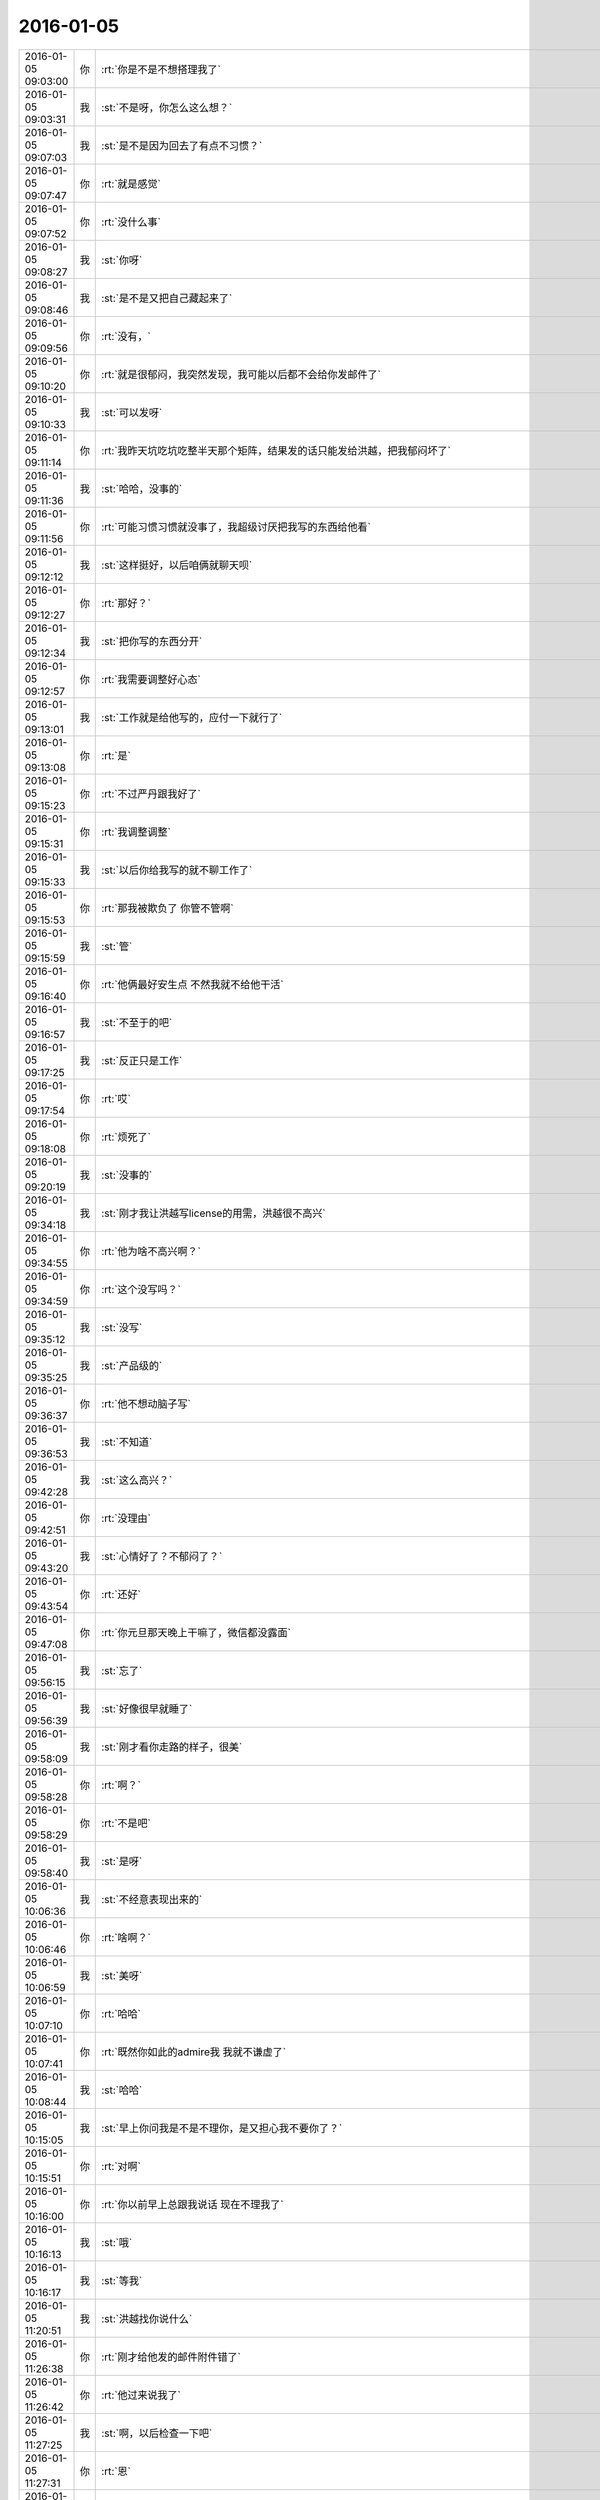 2016-01-05
-------------

.. csv-table::
   :widths: 25, 1, 60

   2016-01-05 09:03:00,你,:rt:`你是不是不想搭理我了`
   2016-01-05 09:03:31,我,:st:`不是呀，你怎么这么想？`
   2016-01-05 09:07:03,我,:st:`是不是因为回去了有点不习惯？`
   2016-01-05 09:07:47,你,:rt:`就是感觉`
   2016-01-05 09:07:52,你,:rt:`没什么事`
   2016-01-05 09:08:27,我,:st:`你呀`
   2016-01-05 09:08:46,我,:st:`是不是又把自己藏起来了`
   2016-01-05 09:09:56,你,:rt:`没有，`
   2016-01-05 09:10:20,你,:rt:`就是很郁闷，我突然发现，我可能以后都不会给你发邮件了`
   2016-01-05 09:10:33,我,:st:`可以发呀`
   2016-01-05 09:11:14,你,:rt:`我昨天坑吃坑吃整半天那个矩阵，结果发的话只能发给洪越，把我郁闷坏了`
   2016-01-05 09:11:36,我,:st:`哈哈，没事的`
   2016-01-05 09:11:56,你,:rt:`可能习惯习惯就没事了，我超级讨厌把我写的东西给他看`
   2016-01-05 09:12:12,我,:st:`这样挺好，以后咱俩就聊天呗`
   2016-01-05 09:12:27,你,:rt:`那好？`
   2016-01-05 09:12:34,我,:st:`把你写的东西分开`
   2016-01-05 09:12:57,你,:rt:`我需要调整好心态`
   2016-01-05 09:13:01,我,:st:`工作就是给他写的，应付一下就行了`
   2016-01-05 09:13:08,你,:rt:`是`
   2016-01-05 09:15:23,你,:rt:`不过严丹跟我好了`
   2016-01-05 09:15:31,你,:rt:`我调整调整`
   2016-01-05 09:15:33,我,:st:`以后你给我写的就不聊工作了`
   2016-01-05 09:15:53,你,:rt:`那我被欺负了 你管不管啊`
   2016-01-05 09:15:59,我,:st:`管`
   2016-01-05 09:16:40,你,:rt:`他俩最好安生点 不然我就不给他干活`
   2016-01-05 09:16:57,我,:st:`不至于的吧`
   2016-01-05 09:17:25,我,:st:`反正只是工作`
   2016-01-05 09:17:54,你,:rt:`哎`
   2016-01-05 09:18:08,你,:rt:`烦死了`
   2016-01-05 09:20:19,我,:st:`没事的`
   2016-01-05 09:34:18,我,:st:`刚才我让洪越写license的用需，洪越很不高兴`
   2016-01-05 09:34:55,你,:rt:`他为啥不高兴啊？`
   2016-01-05 09:34:59,你,:rt:`这个没写吗？`
   2016-01-05 09:35:12,我,:st:`没写`
   2016-01-05 09:35:25,我,:st:`产品级的`
   2016-01-05 09:36:37,你,:rt:`他不想动脑子写`
   2016-01-05 09:36:53,我,:st:`不知道`
   2016-01-05 09:42:28,我,:st:`这么高兴？`
   2016-01-05 09:42:51,你,:rt:`没理由`
   2016-01-05 09:43:20,我,:st:`心情好了？不郁闷了？`
   2016-01-05 09:43:54,你,:rt:`还好`
   2016-01-05 09:47:08,你,:rt:`你元旦那天晚上干嘛了，微信都没露面`
   2016-01-05 09:56:15,我,:st:`忘了`
   2016-01-05 09:56:39,我,:st:`好像很早就睡了`
   2016-01-05 09:58:09,我,:st:`刚才看你走路的样子，很美`
   2016-01-05 09:58:28,你,:rt:`啊？`
   2016-01-05 09:58:29,你,:rt:`不是吧`
   2016-01-05 09:58:40,我,:st:`是呀`
   2016-01-05 10:06:36,我,:st:`不经意表现出来的`
   2016-01-05 10:06:46,你,:rt:`啥啊？`
   2016-01-05 10:06:59,我,:st:`美呀`
   2016-01-05 10:07:10,你,:rt:`哈哈`
   2016-01-05 10:07:41,你,:rt:`既然你如此的admire我 我就不谦虚了`
   2016-01-05 10:08:44,我,:st:`哈哈`
   2016-01-05 10:15:05,我,:st:`早上你问我是不是不理你，是又担心我不要你了？`
   2016-01-05 10:15:51,你,:rt:`对啊`
   2016-01-05 10:16:00,你,:rt:`你以前早上总跟我说话 现在不理我了`
   2016-01-05 10:16:13,我,:st:`哦`
   2016-01-05 10:16:17,我,:st:`等我`
   2016-01-05 11:20:51,我,:st:`洪越找你说什么`
   2016-01-05 11:26:38,你,:rt:`刚才给他发的邮件附件错了`
   2016-01-05 11:26:42,你,:rt:`他过来说我了`
   2016-01-05 11:27:25,我,:st:`啊，以后检查一下吧`
   2016-01-05 11:27:31,你,:rt:`恩`
   2016-01-05 11:31:04,我,:st:`有点郁闷？`
   2016-01-05 11:31:13,我,:st:`没事的`
   2016-01-05 11:31:36,我,:st:`你不把他放在心上就行了`
   2016-01-05 11:32:30,你,:rt:`很郁闷，我跟他好不了`
   2016-01-05 11:32:58,我,:st:`不明白，你还想和他好？`
   2016-01-05 11:33:04,你,:rt:`他老是把问题放那么大，我怎么干活，这么点破事，邮件来邮件去的，当面说不就行了，`
   2016-01-05 11:33:16,我,:st:`没事的`
   2016-01-05 11:33:22,我,:st:`他就这样`
   2016-01-05 11:33:28,你,:rt:`不是，他跟我说，你看懂我写的邮件啊？`
   2016-01-05 11:33:31,你,:rt:`靠`
   2016-01-05 11:33:33,你,:rt:`气死我了`
   2016-01-05 11:33:40,你,:rt:`就你长眼了`
   2016-01-05 11:33:43,你,:rt:`气死我了`
   2016-01-05 11:33:46,我,:st:`好了`
   2016-01-05 11:33:53,我,:st:`我哄着你吧`
   2016-01-05 11:34:00,你,:rt:`就附件没东西，说声就行了呗，气死我了`
   2016-01-05 11:34:01,我,:st:`不理他`
   2016-01-05 11:34:22,我,:st:`你还是没把他放下`
   2016-01-05 11:34:38,你,:rt:`他老找事`
   2016-01-05 11:34:47,我,:st:`他肯定会找事`
   2016-01-05 11:35:17,我,:st:`你要是在意这个就坏了`
   2016-01-05 11:35:35,你,:rt:`那我们所有事就别沟通了，都发邮件`
   2016-01-05 11:35:54,你,:rt:`别说话，`
   2016-01-05 11:36:04,我,:st:`好了`
   2016-01-05 11:36:17,你,:rt:`他根本就不听我说话，`
   2016-01-05 11:36:20,你,:rt:`气死我了`
   2016-01-05 11:36:21,我,:st:`别想了`
   2016-01-05 11:36:41,我,:st:`你也不用和他解释`
   2016-01-05 11:36:54,我,:st:`他说你就听`
   2016-01-05 11:37:08,我,:st:`甚至不听都行`
   2016-01-05 11:40:20,你,:rt:`气死宝宝了`
   2016-01-05 11:42:36,我,:st:`是呗，心疼坏了`
   2016-01-05 11:43:59,你,:rt:`委屈死了`
   2016-01-05 11:44:13,我,:st:`是，哄哄吧`
   2016-01-05 11:44:15,你,:rt:`你快劝劝我`
   2016-01-05 11:44:29,你,:rt:`看你不乐意的`
   2016-01-05 11:44:33,我,:st:`乖，不理他`
   2016-01-05 11:44:38,你,:rt:`我就不搭理他就是了`
   2016-01-05 11:44:42,你,:rt:`就不搭理他`
   2016-01-05 11:44:44,我,:st:`我宠着你`
   2016-01-05 11:44:48,我,:st:`对`
   2016-01-05 11:45:17,我,:st:`以后他说你你就听着`
   2016-01-05 11:45:34,你,:rt:`恩`
   2016-01-05 11:46:07,我,:st:`心里把他骂一遍就行了`
   2016-01-05 11:46:39,我,:st:`就像我说的，你还是没有把他放下`
   2016-01-05 11:47:01,我,:st:`放下他，不理他`
   2016-01-05 11:47:13,我,:st:`蔑视他`
   2016-01-05 11:47:17,我,:st:`藐视他`
   2016-01-05 11:47:27,我,:st:`踩他`
   2016-01-05 11:47:36,我,:st:`剁他`
   2016-01-05 11:49:19,你,:rt:`哈哈`
   2016-01-05 11:49:36,你,:rt:`好`
   2016-01-05 11:49:54,我,:st:`好点吗`
   2016-01-05 11:50:07,你,:rt:`恩`
   2016-01-05 11:50:15,你,:rt:`暂且没事了`
   2016-01-05 11:50:24,我,:st:`好的`
   2016-01-05 13:36:00,你,:rt:`今天杨总也打球`
   2016-01-05 13:36:38,我,:st:`你不是也去打球吗`
   2016-01-05 13:37:18,你,:rt:`是啊`
   2016-01-05 13:37:20,你,:rt:`一起打球去`
   2016-01-05 13:37:24,你,:rt:`跟你说下`
   2016-01-05 13:38:49,我,:st:`哦`
   2016-01-05 13:39:16,我,:st:`心情好了吗`
   2016-01-05 13:39:31,你,:rt:`还行吧`
   2016-01-05 13:40:09,我,:st:`哦，看样子还是我哄的不够`
   2016-01-05 13:40:18,你,:rt:`没有没有`
   2016-01-05 13:40:25,你,:rt:`跟你没关系 不用哄了`
   2016-01-05 13:40:26,你,:rt:`说的`
   2016-01-05 13:41:13,我,:st:`要不然你怎么心情不好`
   2016-01-05 13:43:39,你,:rt:`等`
   2016-01-05 14:04:39,你,:rt:`开不开评审会啊`
   2016-01-05 14:15:56,我,:st:`什么评审会`
   2016-01-05 14:18:00,你,:rt:`没事 我电脑时间显示错了`
   2016-01-05 14:18:13,我,:st:`哦`
   2016-01-05 15:49:27,我,:st:`<msg><appmsg appid="wxd5d193765919a447"  sdkver="0"><title>壹心理 | 为何你在感情中总是喜欢冷战？</title><des>编译：FIona 有一位男士和我说，他老婆经常和他冷战，有一次他加班回来很晚，头疼得不行。他老婆想让他和她一起参加一个朋友聚会，他很累但还是克制着说“亲爱的，我今天挺累的了，下次再陪你好不好？</des><action></action><type>5</type><showtype>0</showtype><mediatagname></mediatagname><messageext></messageext><messageaction></messageaction><content></content><contentattr>0</contentattr><url>http://www.wandoujia.com/items/2081539444069877758?utm_medium=wechat-friends&amp;utm_source=2251663&amp;utm_campaign=social&amp;from=ripple</url><lowurl></lowurl><dataurl></dataurl><lowdataurl></lowdataurl><appattach><totallen>0</totallen><attachid></attachid><emoticonmd5></emoticonmd5><fileext></fileext><cdnthumburl>3042020100043b3039020100020410d7630002030f564b02046bf94b5e0204568b758d04176c69687569393039373332395f313435313938303136370201000201000400</cdnthumburl><cdnthumblength>5208</cdnthumblength><cdnthumbwidth>150</cdnthumbwidth><cdnthumbheight>150</cdnthumbheight><cdnthumbaeskey>34663436316361373464636665656637</cdnthumbaeskey><aeskey>34663436316361373464636665656637</aeskey><encryver>0</encryver></appattach><extinfo></extinfo><sourceusername></sourceusername><sourcedisplayname></sourcedisplayname><commenturl></commenturl><thumburl></thumburl>(null)</appmsg><appinfo><version>0</version><appname>豌豆荚一览</appname><isforceupdate>1</isforceupdate></appinfo></msg>`
   2016-01-05 15:50:09,你,:rt:`亲 王洪越让我写调研vertica的计划 我不会写 怎么办啊`
   2016-01-05 15:50:26,我,:st:`他让你调研什么`
   2016-01-05 15:50:42,你,:rt:`vertica的产品功能特性`
   2016-01-05 15:51:02,我,:st:`包括什么方面？`
   2016-01-05 15:53:02,你,:rt:`什么都没有 就这么一句话`
   2016-01-05 15:53:30,你,:rt:`他刚才给我个活 让我调研vertica的支持哪些字符集 然后写份文档给他`
   2016-01-05 15:53:56,你,:rt:`我问他调研这个干嘛 他没说`
   2016-01-05 15:58:17,我,:st:`你这样，分成几块`
   2016-01-05 15:58:34,我,:st:`基本功能`
   2016-01-05 15:58:57,我,:st:`数据备份`
   2016-01-05 15:59:07,我,:st:`外部接口`
   2016-01-05 15:59:18,我,:st:`外部工具`
   2016-01-05 15:59:31,我,:st:`还有一个基本架构`
   2016-01-05 16:03:03,你,:rt:`恩`
   2016-01-05 16:03:12,你,:rt:`知道了`
   2016-01-05 16:03:13,我,:st:`还有资源管理`
   2016-01-05 16:03:25,你,:rt:`别想了`
   2016-01-05 16:03:35,我,:st:`就是此类的吧，你可以先去看看 vertica 都有哪些`
   2016-01-05 16:03:43,你,:rt:`好`
   2016-01-05 16:10:38,我,:st:`洪越没给你安排其它工作吗？`
   2016-01-05 16:10:52,你,:rt:`没有`
   2016-01-05 16:11:02,我,:st:`现在应该有好几个需求要写`
   2016-01-05 16:11:20,你,:rt:`就让我出个vertica的调研计划 然后让我调研vertica支持的字符集`
   2016-01-05 16:11:25,你,:rt:`这都是什么破事`
   2016-01-05 16:11:29,我,:st:`无所谓了，不给安排正好`
   2016-01-05 16:11:30,你,:rt:`算了`
   2016-01-05 16:11:35,你,:rt:`是`
   2016-01-05 16:11:37,你,:rt:`无所谓`
   2016-01-05 16:11:53,我,:st:`字符集你知道是什么吗`
   2016-01-05 16:12:02,你,:rt:`知道`
   2016-01-05 16:12:05,我,:st:`他说了deadline吗`
   2016-01-05 16:12:09,你,:rt:`没有`
   2016-01-05 16:12:26,我,:st:`那你就先调研字符集`
   2016-01-05 16:12:37,我,:st:`反正这个挺复杂的`
   2016-01-05 16:13:41,你,:rt:`他让我调研vertica支持的字符集 默认的字符集 如何设置字符集`
   2016-01-05 16:13:45,你,:rt:`就这三个问题`
   2016-01-05 16:14:08,我,:st:`设置字符集有很多`
   2016-01-05 16:14:29,我,:st:`可以设全局的，数据库的 表的等等`
   2016-01-05 16:14:35,你,:rt:`哦`
   2016-01-05 16:14:38,你,:rt:`他没说`
   2016-01-05 16:14:42,我,:st:`你就慢慢试吧`
   2016-01-05 16:14:50,你,:rt:`恩 行`
   2016-01-05 16:22:57,我,:st:`你忙吗`
   2016-01-05 16:23:06,你,:rt:`不忙`
   2016-01-05 16:23:11,你,:rt:`我特别生气`
   2016-01-05 16:23:15,你,:rt:`你生气吗`
   2016-01-05 16:23:18,我,:st:`是`
   2016-01-05 16:23:33,我,:st:`就是因为生气才想找你聊聊`
   2016-01-05 16:23:37,你,:rt:`聊天呗`
   2016-01-05 16:23:40,你,:rt:`不干活`
   2016-01-05 16:23:48,你,:rt:`有啥好干的`
   2016-01-05 16:23:54,你,:rt:`我不知道为什么干这个`
   2016-01-05 16:23:58,你,:rt:`我不干`
   2016-01-05 16:24:05,我,:st:`好`
   2016-01-05 16:24:40,我,:st:`好了，先不说工作了`
   2016-01-05 16:24:45,我,:st:`我给你发的你看了吗`
   2016-01-05 16:28:45,你,:rt:`没呢 刚要看他救过来了`
   2016-01-05 16:28:55,我,:st:`你先看看`
   2016-01-05 16:29:01,我,:st:`正好换换心情`
   2016-01-05 16:31:36,你,:rt:`我看不下去 被他气得不行`
   2016-01-05 16:31:43,你,:rt:`我跟他气场怎么这么不和`
   2016-01-05 16:31:52,我,:st:`先别生气了`
   2016-01-05 16:32:10,我,:st:`其实他给你的工作本身还是非常好的，只是他的态度问题`
   2016-01-05 16:32:25,我,:st:`就好像上午我说的，你还是没有放下他`
   2016-01-05 16:32:32,你,:rt:`我就问问他为什么调研这个 哪个项目用这个 他说用我把项目负责人都告诉你不`
   2016-01-05 16:32:58,你,:rt:`是我的问题可能 我反省下`
   2016-01-05 16:33:40,我,:st:`你的问题在于太在意他的态度了`
   2016-01-05 16:34:05,你,:rt:`恩`
   2016-01-05 16:34:07,你,:rt:`是`
   2016-01-05 16:34:59,我,:st:`不要去关心他的态度，他对你的态度肯定不会太好`
   2016-01-05 16:35:24,我,:st:`关键是你能把他交给你的任务做好`
   2016-01-05 16:35:34,你,:rt:`好`
   2016-01-05 16:35:52,你,:rt:`我觉得他是恼羞成怒`
   2016-01-05 16:36:16,我,:st:`也不全是`
   2016-01-05 16:36:25,我,:st:`他现在压力很大`
   2016-01-05 16:36:26,你,:rt:`他就是不想让我知道干什么，局限我，我这么一问，问到他痛处了，他才这样，刚开始没这个态度啊`
   2016-01-05 16:36:38,我,:st:`我不这么认为`
   2016-01-05 16:36:50,我,:st:`你听我给你分析`
   2016-01-05 16:36:52,你,:rt:`可能吧`
   2016-01-05 16:37:23,我,:st:`首先他今天很不顺`
   2016-01-05 16:37:40,我,:st:`老田和老杨把他逼的很急`
   2016-01-05 16:38:18,我,:st:`下午我们一直在处理和 DMD 的交流问题，就是字符集的问题`
   2016-01-05 16:38:57,你,:rt:`他跟我说一句不就行了吗`
   2016-01-05 16:39:00,我,:st:`一开始老杨还说这个是问题，不是需求，我说这个最终是个需求问题`
   2016-01-05 16:39:11,你,:rt:`我就问了下，他就说我问的多了`
   2016-01-05 16:39:16,我,:st:`这不重要`
   2016-01-05 16:39:33,我,:st:`我觉得重要的是他原形毕露了`
   2016-01-05 16:39:53,我,:st:`前两天对你好只是麻痹你`
   2016-01-05 16:40:23,我,:st:`其实他对你一直没变`
   2016-01-05 16:40:42,你,:rt:`是`
   2016-01-05 16:40:46,我,:st:`你被他骗了`
   2016-01-05 16:40:57,你,:rt:`我被他骗啥`
   2016-01-05 16:41:03,你,:rt:`我根本就没相信过他`
   2016-01-05 16:41:12,我,:st:`不是`
   2016-01-05 16:41:27,我,:st:`你是被他几天前的态度骗了`
   2016-01-05 16:41:49,我,:st:`他今天对你和我带你之前对你是一样的`
   2016-01-05 16:41:59,你,:rt:`是`
   2016-01-05 16:42:00,你,:rt:`就是`
   2016-01-05 16:42:11,你,:rt:`我们仿佛回到了一年前`
   2016-01-05 16:43:01,我,:st:`所以我说你生气是因为被骗了`
   2016-01-05 16:43:17,我,:st:`你对他的变化没有心理准备`
   2016-01-05 16:44:35,你,:rt:`可能吧`
   2016-01-05 16:45:12,我,:st:`如果你预测到他就是这样，就不会这么生气了`
   2016-01-05 16:45:31,你,:rt:`是`
   2016-01-05 16:46:36,我,:st:`所以以后你就把他当成坏人，无论他怎么说，你都不要信`
   2016-01-05 16:46:43,我,:st:`他只会这样对你`
   2016-01-05 16:46:53,你,:rt:`恩 好`
   2016-01-05 16:47:16,我,:st:`我再多说两句，你别生气`
   2016-01-05 16:47:43,你,:rt:`好`
   2016-01-05 16:48:13,我,:st:`洪越这种行为和你对象和你吵架的行为本质上没什么不同`
   2016-01-05 16:49:01,我,:st:`之所以你每次都会那么生气就是因为他们的表现和你的预期相差太多`
   2016-01-05 16:49:49,我,:st:`从另一个方面说是你比较善良，容易被骗`
   2016-01-05 16:50:04,我,:st:`你很容易忘记别人的坏`
   2016-01-05 16:50:21,你,:rt:`你别安慰我了`
   2016-01-05 16:50:30,我,:st:`即使是洪越这样的人，你还是忘了他曾经这么对过你`
   2016-01-05 16:50:41,你,:rt:`我这是好了伤疤忘了疼 或者说 我还是一点长劲没有`
   2016-01-05 16:50:53,我,:st:`也不是`
   2016-01-05 16:51:12,我,:st:`只是这种事情还是得靠你自己做心理调节`
   2016-01-05 16:51:31,我,:st:`我劝你只是辅助的`
   2016-01-05 16:51:39,你,:rt:`恩`
   2016-01-05 16:51:41,你,:rt:`是`
   2016-01-05 16:52:29,我,:st:`以后无论洪越怎么对你，你就当成看小丑表演`
   2016-01-05 16:52:35,你,:rt:`恩`
   2016-01-05 16:52:37,你,:rt:`好`
   2016-01-05 16:53:43,你,:rt:`我特别难过`
   2016-01-05 16:53:49,我,:st:`啊`
   2016-01-05 16:53:53,你,:rt:`我不想告诉你，怕你担心`
   2016-01-05 16:53:54,我,:st:`难过什么`
   2016-01-05 16:54:02,我,:st:`说吧`
   2016-01-05 16:54:12,我,:st:`你不说我也能看出来`
   2016-01-05 16:54:24,我,:st:`那样我会更担心你`
   2016-01-05 16:55:59,你,:rt:`就像我今天早上跟你说的，可能离开你带给我深深的失落感，然后这种情绪也带入到王洪越那里，然后他还这样，我就陷入恶性循环里了`
   2016-01-05 16:56:14,我,:st:`是`
   2016-01-05 16:56:18,你,:rt:`我自己也解不开，就一直挺压抑`
   2016-01-05 16:56:55,你,:rt:`想不出出路，想告诉你，又怕你知道`
   2016-01-05 16:57:59,我,:st:`你应该告诉我`
   2016-01-05 16:59:44,我,:st:`以后你心情不好一定要及时告诉我`
   2016-01-05 17:00:14,我,:st:`我一看你的样子就知道你心情不好`
   2016-01-05 17:01:53,我,:st:`你要是不告诉我真的会很担心的`
   2016-01-05 17:02:28,你,:rt:`我自己调整下`
   2016-01-05 17:03:05,我,:st:`好吧`
   2016-01-05 17:10:16,我,:st:`为了看你，我特意去表演一下王志`
   2016-01-05 17:12:08,你,:rt:`哈哈`
   2016-01-05 17:12:10,你,:rt:`不错`
   2016-01-05 17:22:58,我,:st:`亲，好点吗`
   2016-01-05 17:23:05,我,:st:`都不会笑了`
   2016-01-05 17:44:09,你,:rt:`好点了`
   2016-01-05 17:44:25,我,:st:`好`
   2016-01-05 17:44:58,我,:st:`害得我找理由去你那好几次`
   2016-01-05 17:53:09,你,:rt:`恩，看你们聊天心情好多了`
   2016-01-05 18:59:49,你,:rt:`干嘛呢？下几点`
   2016-01-05 19:00:01,我,:st:`讨论问题`
   2016-01-05 19:00:07,我,:st:`今天不会早了`
   2016-01-05 19:00:14,你,:rt:`License?`
   2016-01-05 19:00:19,我,:st:`是`
   2016-01-05 19:00:21,你,:rt:`天天讨论`
   2016-01-05 19:00:37,我,:st:`我们现在得躲着洪越和田讨论`
   2016-01-05 19:00:48,我,:st:`省得他们给我们下套`
   2016-01-05 19:00:49,你,:rt:`是，真是无奈`
   2016-01-05 19:00:53,你,:rt:`是`
   2016-01-05 19:00:56,你,:rt:`没办法`
   2016-01-05 19:01:00,我,:st:`是`
   2016-01-05 19:01:06,我,:st:`你打完了？`
   2016-01-05 19:01:12,你,:rt:`这种工作环境太可耻了`
   2016-01-05 19:01:24,我,:st:`办公室政治`
   2016-01-05 19:01:28,你,:rt:`没有，我歇会`
   2016-01-05 19:01:38,你,:rt:`他们打呢`
   2016-01-05 19:01:43,我,:st:`好的`
   2016-01-05 19:01:52,我,:st:`心情好点没`
   2016-01-05 19:02:02,你,:rt:`就那样，不想就没事，`
   2016-01-05 19:02:10,我,:st:`唉`
   2016-01-05 19:02:23,你,:rt:`我觉得你说的是对的`
   2016-01-05 19:02:29,我,:st:`这周你加班吗`
   2016-01-05 19:02:33,你,:rt:`就是你给我分析的王洪越那部分`
   2016-01-05 19:02:38,我,:st:`哦`
   2016-01-05 19:02:49,你,:rt:`可能不加，我这周末去我对象姐姐家`
   2016-01-05 19:03:04,你,:rt:`再看吧，好多工作压过来了`
   2016-01-05 19:03:09,我,:st:`好吧，这周我加班，下周去看儿子`
   2016-01-05 19:36:14,你,:rt:`晕`
   2016-01-05 19:36:36,我,:st:`怎么了`
   2016-01-05 19:40:45,你,:rt:`打开心了`
   2016-01-05 19:40:59,我,:st:`好呀`
   2016-01-05 19:41:20,你,:rt:`回家了吗`
   2016-01-05 19:41:41,我,:st:`没有，讨论呢[流泪]`
   2016-01-05 20:08:06,你,:rt:`走了吗`
   2016-01-05 20:08:18,我,:st:`没有`
   2016-01-05 20:32:47,你,:rt:`走了啊`
   2016-01-05 20:32:58,你,:rt:`我也要回家了`
   2016-01-05 20:35:09,你,:rt:`不搭理我`
   2016-01-05 20:35:13,你,:rt:`我还没回家呢`